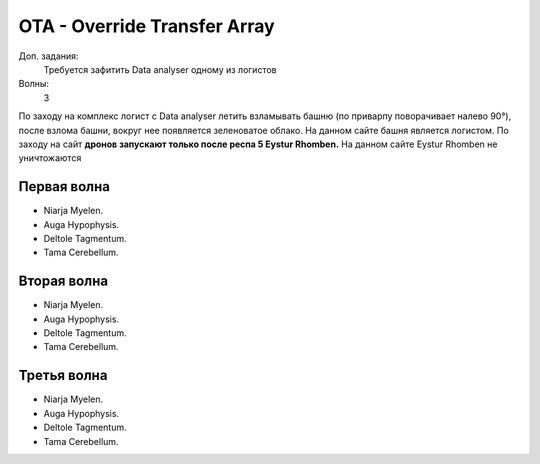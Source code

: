 .. index:: OTA
.. index:: Override Transfer Array

OTA - Override Transfer Array
=============================

Доп. задания:
    Требуется зафитить Data analyser одному из логистов

Волны:
    3

По заходу на комплекс логист с Data analyser летить взламывать башню (по приварпу поворачивает налево 90°), после взлома башни, вокруг нее появляется зеленоватое облако. 
На данном сайте башня является логистом.
По заходу на сайт **дронов запускают только после респа 5 Eystur Rhomben.** На данном сайте Eystur Rhomben не уничтожаются

Первая волна
------------

* Niarja Myelen.
* Auga Hypophysis.
* Deltole Tagmentum.
* Tama Cerebellum.

Вторая волна
------------

* Niarja Myelen.
* Auga Hypophysis.
* Deltole Tagmentum.
* Tama Cerebellum.

Третья волна
------------

* Niarja Myelen.
* Auga Hypophysis.
* Deltole Tagmentum.
* Tama Cerebellum.


